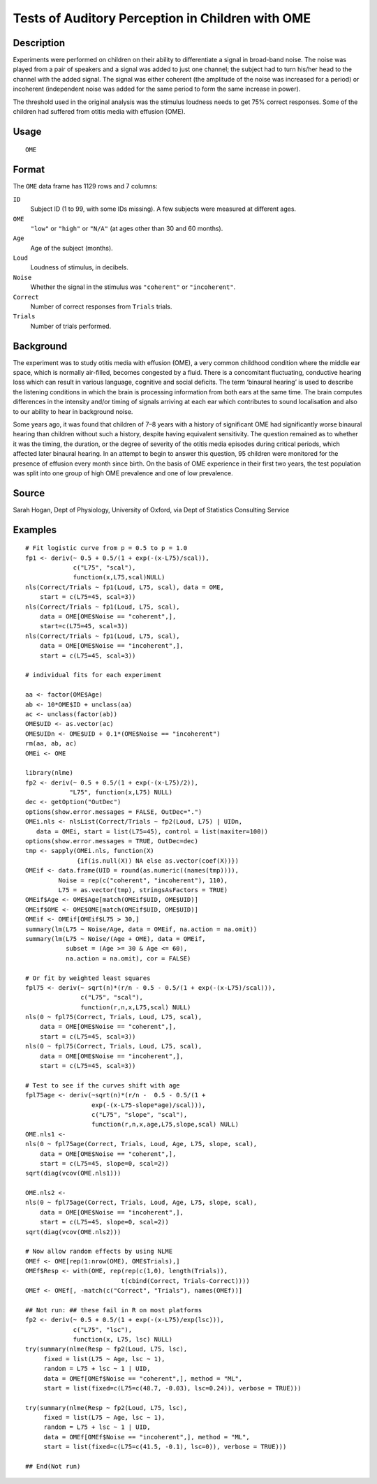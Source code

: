 +--------------------------------------+--------------------------------------+
| OME                                  |
| R Documentation                      |
+--------------------------------------+--------------------------------------+

Tests of Auditory Perception in Children with OME
-------------------------------------------------

Description
~~~~~~~~~~~

Experiments were performed on children on their ability to differentiate
a signal in broad-band noise. The noise was played from a pair of
speakers and a signal was added to just one channel; the subject had to
turn his/her head to the channel with the added signal. The signal was
either coherent (the amplitude of the noise was increased for a period)
or incoherent (independent noise was added for the same period to form
the same increase in power).

The threshold used in the original analysis was the stimulus loudness
needs to get 75% correct responses. Some of the children had suffered
from otitis media with effusion (OME).

Usage
~~~~~

::

    OME

Format
~~~~~~

The ``OME`` data frame has 1129 rows and 7 columns:

``ID``
    Subject ID (1 to 99, with some IDs missing). A few subjects were
    measured at different ages.

``OME``
    ``"low"`` or ``"high"`` or ``"N/A"`` (at ages other than 30 and 60
    months).

``Age``
    Age of the subject (months).

``Loud``
    Loudness of stimulus, in decibels.

``Noise``
    Whether the signal in the stimulus was ``"coherent"`` or
    ``"incoherent"``.

``Correct``
    Number of correct responses from ``Trials`` trials.

``Trials``
    Number of trials performed.

Background
~~~~~~~~~~

The experiment was to study otitis media with effusion (OME), a very
common childhood condition where the middle ear space, which is normally
air-filled, becomes congested by a fluid. There is a concomitant
fluctuating, conductive hearing loss which can result in various
language, cognitive and social deficits. The term ‘binaural hearing’ is
used to describe the listening conditions in which the brain is
processing information from both ears at the same time. The brain
computes differences in the intensity and/or timing of signals arriving
at each ear which contributes to sound localisation and also to our
ability to hear in background noise.

Some years ago, it was found that children of 7–8 years with a history
of significant OME had significantly worse binaural hearing than
children without such a history, despite having equivalent sensitivity.
The question remained as to whether it was the timing, the duration, or
the degree of severity of the otitis media episodes during critical
periods, which affected later binaural hearing. In an attempt to begin
to answer this question, 95 children were monitored for the presence of
effusion every month since birth. On the basis of OME experience in
their first two years, the test population was split into one group of
high OME prevalence and one of low prevalence.

Source
~~~~~~

Sarah Hogan, Dept of Physiology, University of Oxford, via Dept of
Statistics Consulting Service

Examples
~~~~~~~~

::

    # Fit logistic curve from p = 0.5 to p = 1.0
    fp1 <- deriv(~ 0.5 + 0.5/(1 + exp(-(x-L75)/scal)),
                 c("L75", "scal"),
                 function(x,L75,scal)NULL)
    nls(Correct/Trials ~ fp1(Loud, L75, scal), data = OME,
        start = c(L75=45, scal=3))
    nls(Correct/Trials ~ fp1(Loud, L75, scal),
        data = OME[OME$Noise == "coherent",],
        start=c(L75=45, scal=3))
    nls(Correct/Trials ~ fp1(Loud, L75, scal),
        data = OME[OME$Noise == "incoherent",],
        start = c(L75=45, scal=3))

    # individual fits for each experiment

    aa <- factor(OME$Age)
    ab <- 10*OME$ID + unclass(aa)
    ac <- unclass(factor(ab))
    OME$UID <- as.vector(ac)
    OME$UIDn <- OME$UID + 0.1*(OME$Noise == "incoherent")
    rm(aa, ab, ac)
    OMEi <- OME

    library(nlme)
    fp2 <- deriv(~ 0.5 + 0.5/(1 + exp(-(x-L75)/2)),
                "L75", function(x,L75) NULL)
    dec <- getOption("OutDec")
    options(show.error.messages = FALSE, OutDec=".")
    OMEi.nls <- nlsList(Correct/Trials ~ fp2(Loud, L75) | UIDn,
       data = OMEi, start = list(L75=45), control = list(maxiter=100))
    options(show.error.messages = TRUE, OutDec=dec)
    tmp <- sapply(OMEi.nls, function(X)
                  {if(is.null(X)) NA else as.vector(coef(X))})
    OMEif <- data.frame(UID = round(as.numeric((names(tmp)))),
             Noise = rep(c("coherent", "incoherent"), 110),
             L75 = as.vector(tmp), stringsAsFactors = TRUE)
    OMEif$Age <- OME$Age[match(OMEif$UID, OME$UID)]
    OMEif$OME <- OME$OME[match(OMEif$UID, OME$UID)]
    OMEif <- OMEif[OMEif$L75 > 30,]
    summary(lm(L75 ~ Noise/Age, data = OMEif, na.action = na.omit))
    summary(lm(L75 ~ Noise/(Age + OME), data = OMEif,
               subset = (Age >= 30 & Age <= 60),
               na.action = na.omit), cor = FALSE)

    # Or fit by weighted least squares
    fpl75 <- deriv(~ sqrt(n)*(r/n - 0.5 - 0.5/(1 + exp(-(x-L75)/scal))),
                   c("L75", "scal"),
                   function(r,n,x,L75,scal) NULL)
    nls(0 ~ fpl75(Correct, Trials, Loud, L75, scal),
        data = OME[OME$Noise == "coherent",],
        start = c(L75=45, scal=3))
    nls(0 ~ fpl75(Correct, Trials, Loud, L75, scal),
        data = OME[OME$Noise == "incoherent",],
        start = c(L75=45, scal=3))

    # Test to see if the curves shift with age
    fpl75age <- deriv(~sqrt(n)*(r/n -  0.5 - 0.5/(1 +
                      exp(-(x-L75-slope*age)/scal))),
                      c("L75", "slope", "scal"),
                      function(r,n,x,age,L75,slope,scal) NULL)
    OME.nls1 <-
    nls(0 ~ fpl75age(Correct, Trials, Loud, Age, L75, slope, scal),
        data = OME[OME$Noise == "coherent",],
        start = c(L75=45, slope=0, scal=2))
    sqrt(diag(vcov(OME.nls1)))

    OME.nls2 <-
    nls(0 ~ fpl75age(Correct, Trials, Loud, Age, L75, slope, scal),
        data = OME[OME$Noise == "incoherent",],
        start = c(L75=45, slope=0, scal=2))
    sqrt(diag(vcov(OME.nls2)))

    # Now allow random effects by using NLME
    OMEf <- OME[rep(1:nrow(OME), OME$Trials),]
    OMEf$Resp <- with(OME, rep(rep(c(1,0), length(Trials)),
                              t(cbind(Correct, Trials-Correct))))
    OMEf <- OMEf[, -match(c("Correct", "Trials"), names(OMEf))]

    ## Not run: ## these fail in R on most platforms
    fp2 <- deriv(~ 0.5 + 0.5/(1 + exp(-(x-L75)/exp(lsc))),
                 c("L75", "lsc"),
                 function(x, L75, lsc) NULL)
    try(summary(nlme(Resp ~ fp2(Loud, L75, lsc),
         fixed = list(L75 ~ Age, lsc ~ 1),
         random = L75 + lsc ~ 1 | UID,
         data = OMEf[OMEf$Noise == "coherent",], method = "ML",
         start = list(fixed=c(L75=c(48.7, -0.03), lsc=0.24)), verbose = TRUE)))

    try(summary(nlme(Resp ~ fp2(Loud, L75, lsc),
         fixed = list(L75 ~ Age, lsc ~ 1),
         random = L75 + lsc ~ 1 | UID,
         data = OMEf[OMEf$Noise == "incoherent",], method = "ML",
         start = list(fixed=c(L75=c(41.5, -0.1), lsc=0)), verbose = TRUE)))

    ## End(Not run)

